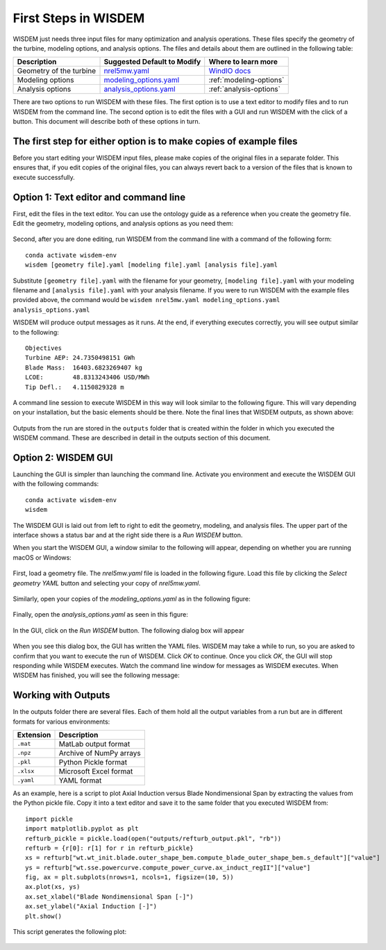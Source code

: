 First Steps in WISDEM
---------------------

WISDEM just needs three input files for many optimization and analysis operations. These files specify the geometry of the turbine, modeling options, and analysis options. The files and details about them are outlined in the following table:

+---------------------------+---------------------------------------------------------------------------------------------------------------------------------+------------------------------------------------------------------------------+
| Description               | Suggested Default to Modify                                                                                                     | Where to learn more                                                          |
+===========================+=================================================================================================================================+==============================================================================+
| Geometry of the turbine   | `nrel5mw.yaml <https://github.com/WISDEM/WISDEM/blob/develop/examples/reference_turbines_lcoe/nrel5mw.yaml>`_                   | `WindIO docs <https://windio.readthedocs.io/en/latest/source/turbine.html>`_ |
+---------------------------+---------------------------------------------------------------------------------------------------------------------------------+------------------------------------------------------------------------------+
| Modeling options          | `modeling_options.yaml <https://github.com/WISDEM/WISDEM/blob/develop/examples/reference_turbines_lcoe/modeling_options.yaml>`_ | :ref:`modeling-options`                                                      |
+---------------------------+---------------------------------------------------------------------------------------------------------------------------------+------------------------------------------------------------------------------+
| Analysis options          | `analysis_options.yaml <https://github.com/WISDEM/WISDEM/blob/develop/examples/reference_turbines_lcoe/analysis_options.yaml>`_ | :ref:`analysis-options`                                                      |
+---------------------------+---------------------------------------------------------------------------------------------------------------------------------+------------------------------------------------------------------------------+

There are two options to run WISDEM with these files. The first option is to use a text editor to modify files and to run WISDEM from the command line. The second option is to edit the files with a GUI and run WISDEM with the click of a button. This document will describe both of these options in turn.

The first step for either option is to make copies of example files
^^^^^^^^^^^^^^^^^^^^^^^^^^^^^^^^^^^^^^^^^^^^^^^^^^^^^^^^^^^^^^^^^^^
Before you start editing your WISDEM input files, please make copies of the original files in a separate folder. This ensures that, if you edit copies of the original files, you can always revert back to a version of the files that is known to execute successfully.

Option 1: Text editor and command line
^^^^^^^^^^^^^^^^^^^^^^^^^^^^^^^^^^^^^^
First, edit the files in the text editor. You can use the ontology guide as a reference when you create the geometry file. Edit the geometry, modeling options, and analysis options as you need them:

.. figure:: /images/yaml/text_editor_01.png

Second, after you are done editing, run WISDEM from the command line with a command of the following form:

::

    conda activate wisdem-env
    wisdem [geometry file].yaml [modeling file].yaml [analysis file].yaml

Substitute ``[geometry file].yaml`` with the filename for your geometry, ``[modeling file].yaml`` with your modeling filename and ``[analysis file].yaml`` with your analysis filename. If you were to run WISDEM with the example files provided above, the command would be ``wisdem nrel5mw.yaml modeling_options.yaml analysis_options.yaml``

WISDEM will produce output messages as it runs. At the end, if everything executes correctly, you will see output similar to the following:

::

    Objectives
    Turbine AEP: 24.7350498151 GWh
    Blade Mass:  16403.6823269407 kg
    LCOE:        48.8313243406 USD/MWh
    Tip Defl.:   4.1150829328 m

A command line session to execute WISDEM in this way will look similar to the following figure. This will vary depending on your installation, but the basic elements should be there. Note the final lines that WISDEM outputs, as shown above:

.. figure:: /images/yaml/wisdem_cli_step_01.png

Outputs from the run are stored in the ``outputs`` folder that is created within the folder in which you executed the WISDEM command. These are described in detail in the outputs section of this document.

Option 2: WISDEM GUI
^^^^^^^^^^^^^^^^^^^^
Launching the GUI is simpler than launching the command line. Activate you environment and execute the WISDEM GUI with the following commands:

::

    conda activate wisdem-env
    wisdem

The WISDEM GUI is laid out from left to right to edit the geometry, modeling, and analysis files. The upper part of the interface shows a status bar and at the right side there is a `Run WISDEM` button.

When you start the WISDEM GUI, a window similar to the following will appear, depending on whether you are running macOS or Windows:

.. figure:: /images/yaml/wisdem_gui_step_01.png
.. figure:: /images/yaml/windows_wisdem_gui_step_01.png

First, load a geometry file. The `nrel5mw.yaml` file is loaded in the following figure. Load this file by clicking the `Select geometry YAML` button and selecting your copy of `nrel5mw.yaml`.

.. figure:: /images/yaml/wisdem_gui_step_02.png
.. figure:: /images/yaml/windows_wisdem_gui_step_02.png

Similarly, open your copies of the `modeling_options.yaml` as in the following figure:

.. figure:: /images/yaml/wisdem_gui_step_03.png
.. figure:: /images/yaml/windows_wisdem_gui_step_03.png

Finally, open the `analysis_options.yaml` as seen in this figure:

.. figure:: /images/yaml/wisdem_gui_step_04.png
.. figure:: /images/yaml/windows_wisdem_gui_step_04.png

In the GUI, click on the `Run WISDEM` button. The following dialog box will appear

.. figure:: /images/yaml/wisdem_gui_step_05.png

When you see this dialog box, the GUI has written the YAML files. WISDEM may take a while to run, so you are asked to confirm that you want to execute the run of WISDEM. Click `OK` to continue. Once you click `OK`, the GUI will stop responding while WISDEM executes. Watch the command line window for messages as WISDEM executes. When WISDEM has finished, you will see the following message:

.. figure:: /images/yaml/wisdem_gui_step_06.png

Working with Outputs
^^^^^^^^^^^^^^^^^^^^
In the outputs folder there are several files. Each of them hold all the output variables from a run but are in different formats for various environments:

+-----------+-------------------------+
| Extension | Description             |
+===========+=========================+
| ``.mat``  | MatLab output format    |
+-----------+-------------------------+
| ``.npz``  | Archive of NumPy arrays |
+-----------+-------------------------+
| ``.pkl``  | Python Pickle format    |
+-----------+-------------------------+
| ``.xlsx`` | Microsoft Excel format  |
+-----------+-------------------------+
| ``.yaml`` | YAML format             |
+-----------+-------------------------+

As an example, here is a script to plot Axial Induction versus Blade Nondimensional Span by extracting the values from the Python pickle file. Copy it into a text editor and save it to the same folder that you executed WISDEM from:

::

    import pickle
    import matplotlib.pyplot as plt
    refturb_pickle = pickle.load(open("outputs/refturb_output.pkl", "rb"))
    refturb = {r[0]: r[1] for r in refturb_pickle}
    xs = refturb["wt.wt_init.blade.outer_shape_bem.compute_blade_outer_shape_bem.s_default"]["value"]
    ys = refturb["wt.sse.powercurve.compute_power_curve.ax_induct_regII"]["value"]
    fig, ax = plt.subplots(nrows=1, ncols=1, figsize=(10, 5))
    ax.plot(xs, ys)
    ax.set_xlabel("Blade Nondimensional Span [-]")
    ax.set_ylabel("Axial Induction [-]")
    plt.show()

This script generates the following plot:

.. figure:: /images/yaml/first_steps_first_plot.png
